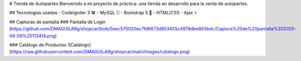 # Tienda de Autopartes
Bienvenido a mi proyecto de práctica: una tienda en desarrollo para la venta de autopartes.

## Tecnologías usadas
- CodeIgniter 3 🛠️
- MySQL 🗄️
- Bootstrap 5 🎨
- HTML/CSS
- Ajax ⚡

## Capturas de pantalla
### Pantalla de Login
(https://github.com/DMAGUILARg/shopcar/blob/5eec570020ec7fd6673d853455c4979dbe893bdc/Captura%20de%20pantalla%202025-04-09%20113414.png)

### Catálogo de Productos
![Catálogo](https://raw.githubusercontent.com/DMAGUILARg/shopcar/main/images/catalogo.png)
